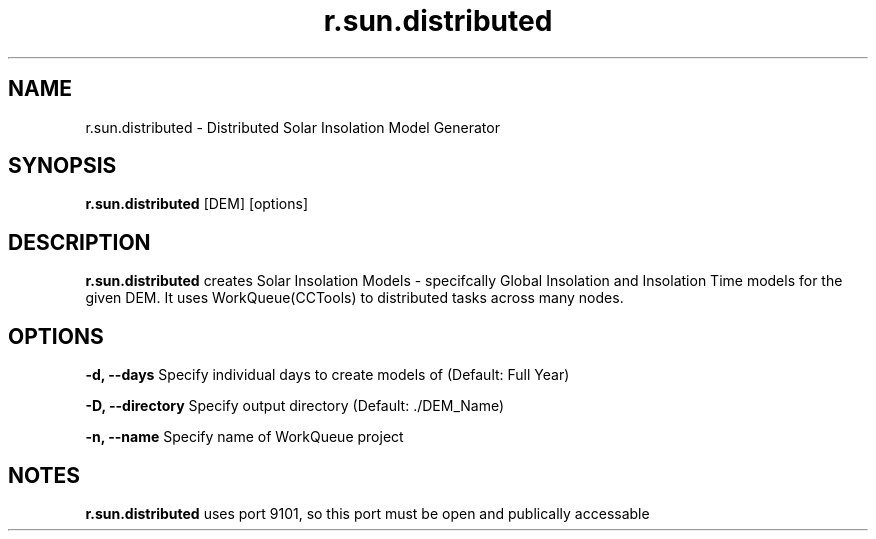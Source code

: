 .TH r.sun.distributed 1 "18 May 2015" "Version 0.0.1" "Sol Manual"

.SH NAME
r.sun.distributed \- Distributed Solar Insolation Model Generator

.SH SYNOPSIS
.B r.sun.distributed
[DEM] [options]

.SH DESCRIPTION
.B r.sun.distributed
creates Solar Insolation Models - specifcally Global Insolation and Insolation Time models for the given DEM.  It uses WorkQueue(CCTools) to distributed tasks across many nodes.

.SH OPTIONS
.B -d, --days
Specify individual days to create models of (Default: Full Year)

.B -D, --directory
Specify output directory (Default: ./DEM_Name)

.B -n, --name
Specify name of WorkQueue project

.SH NOTES
.B r.sun.distributed
uses port 9101, so this port must be open and publically accessable
